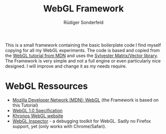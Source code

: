 # -*- mode:org; mode:visual-line; coding:utf-8 -*-
#+TITLE: WebGL Framework
#+AUTHOR: Rüdiger Sonderfeld
#+EMAIL: ruediger@c-plusplus.de

This is a small framework containing the basic boilerplate code I find myself copying for all my WebGL experiments. The code is based and copied from the [[https://developer.mozilla.org/en/WebGL][WebGL tutorial from MDN]] and uses the [[http://sylvester.jcoglan.com/][Sylvester Matrix/Vector library]]. The Framework is very simple and not a full engine or even particularly nice designed. I will improve and change it as my needs require.

* WebGL Ressources

- [[https://developer.mozilla.org/en/WebGL][Mozilla Developer Network (MDN): WebGL]] (the Framework is based on this Tutorial)
- [[https://www.khronos.org/registry/webgl/specs/1.0/][WebGL 1.0 Specification]]
- [[http://www.khronos.org/webgl/][Khronos WebGL website]]
- [[http://benvanik.github.com/WebGL-Inspector/][WebGL Inspector]] - a debugging toolkit for WebGL. Sadly no Firefox support, yet (only works with Chrome/Safari).
